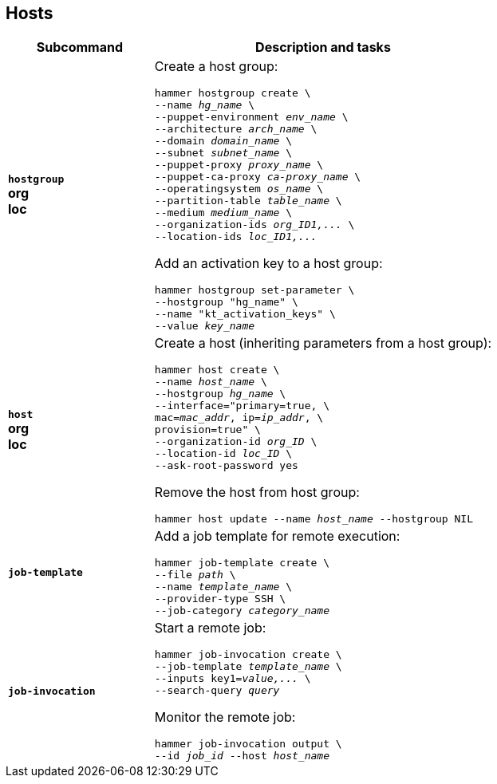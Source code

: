 [id='hosts']
== Hosts

[cols="3a,7a",options="header",]
|====
|Subcommand |Description and tasks
|`*hostgroup*` +
[aqua-background]*org* +
[yellow-background]*loc* |Create a host group:
[subs="+quotes"]
----
hammer hostgroup create \
--name _hg_name_ \
--puppet-environment _env_name_ \
--architecture _arch_name_ \
--domain _domain_name_ \
--subnet _subnet_name_ \
--puppet-proxy _proxy_name_ \
--puppet-ca-proxy _ca-proxy_name_ \
--operatingsystem _os_name_ \
--partition-table _table_name_ \
--medium _medium_name_ \
--organization-ids _org_ID1,..._ \
--location-ids _loc_ID1,..._
----
Add an activation key to a host group:
[subs="+quotes"]
----
hammer hostgroup set-parameter \
--hostgroup "hg_name" \
--name "kt_activation_keys" \
--value _key_name_
----
|`*host*` +
[aqua-background]*org* +
[yellow-background]*loc* |Create a host (inheriting parameters from a host group):
[subs="+quotes"]
----
hammer host create \
--name _host_name_ \
--hostgroup _hg_name_ \
--interface="primary=true, \
mac=_mac_addr_, ip=_ip_addr_, \
provision=true" \
--organization-id _org_ID_ \
--location-id _loc_ID_ \
--ask-root-password yes
----

Remove the host from host group:
[subs="+quotes"]
----
hammer host update --name _host_name_ --hostgroup NIL
----
|`*job-template*` |Add a job template for remote execution:
[subs="+quotes"]
----
hammer job-template create \
--file _path_ \
--name _template_name_ \
--provider-type SSH \
--job-category _category_name_
----
|`*job-invocation*` |Start a remote job:
[subs="+quotes"]
----
hammer job-invocation create \
--job-template _template_name_ \
--inputs key1=_value,..._ \
--search-query _query_
----
Monitor the remote job:
[subs="+quotes"]
----
hammer job-invocation output \
--id _job_id_ --host _host_name_
----
|====
